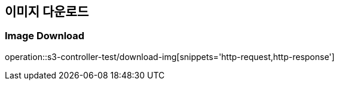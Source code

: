 == 이미지 다운로드

=== Image Download
operation::s3-controller-test/download-img[snippets='http-request,http-response']
